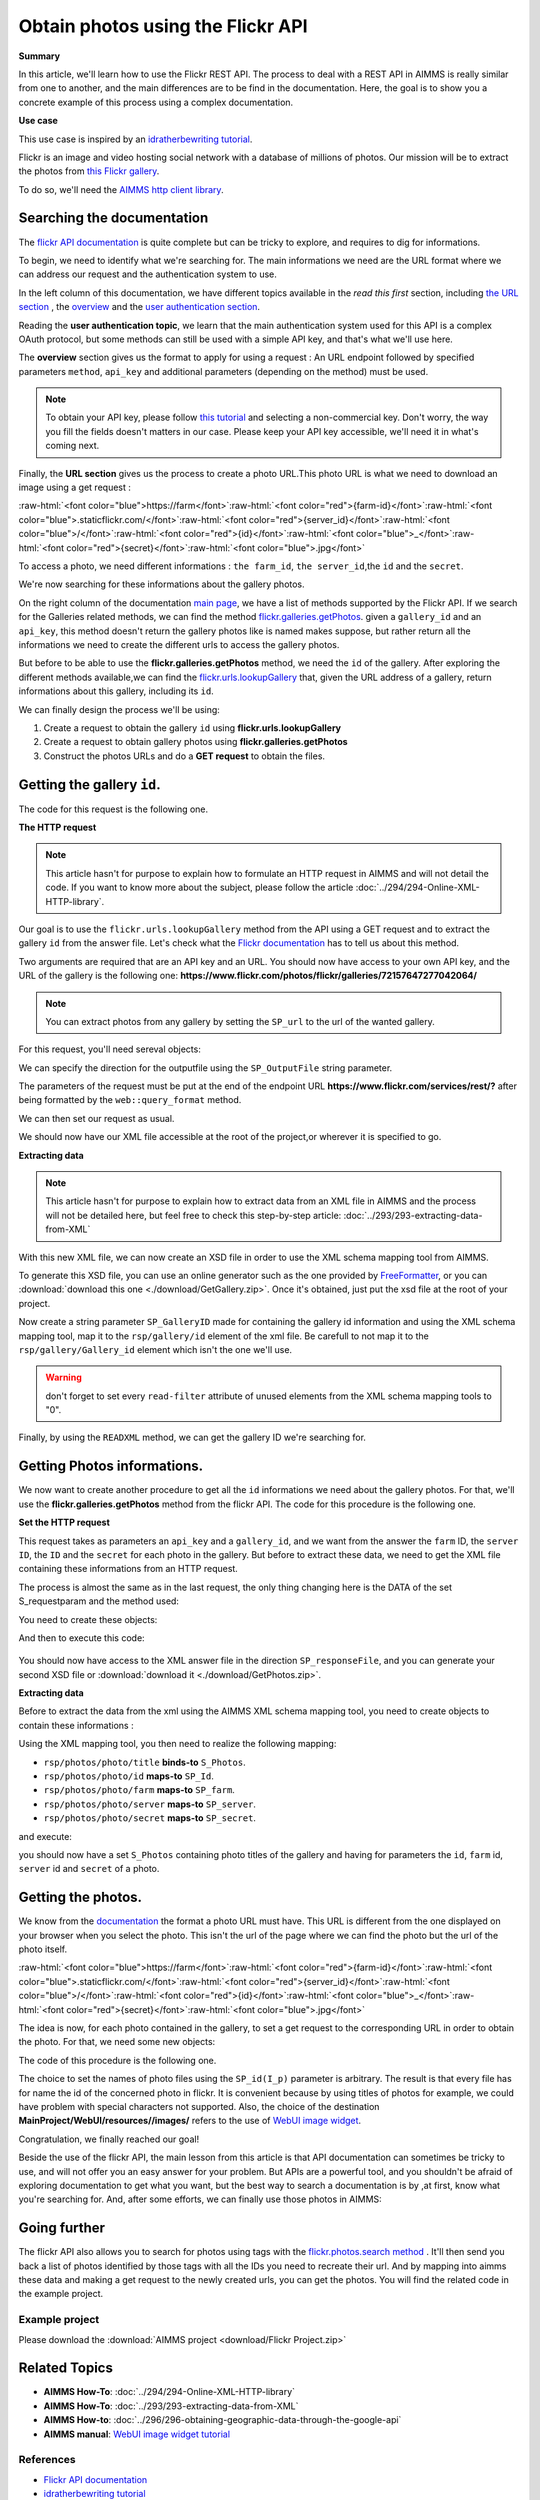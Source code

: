 Obtain photos using the Flickr API
=====================================================

.. meta::
   :description: Using the Flickr API to obtain images.
   :keywords: xml, http library, Flickr, images, API

**Summary**

.. role:: raw-html(raw)
    :format: html

In this article, we'll learn how to use the Flickr REST API. The process to deal with a REST API in AIMMS is really similar from one to another, and the main differences are to be find in the documentation. Here, the goal is to show you a concrete example of this process using a complex documentation.

**Use case**

This use case is inspired by  an `idratherbewriting tutorial <https://idratherbewriting.com/learnapidoc/docapis_flickr_example.html>`_.

Flickr is an image and video hosting social network with a database of millions of photos.
Our mission will be to extract the photos from `this Flickr gallery <https://www.flickr.com/photos/flickr/galleries/72157647277042064/>`_.

To do so, we'll need the `AIMMS http client library <https://documentation.aimms.com/httpclient/library.html#adding-the-http-client-library-to-your-model>`_.

Searching the documentation
---------------------------------------------

The `flickr API documentation <https://www.flickr.com/services/api/>`_  is quite complete but can be tricky to explore, and requires to dig for informations.


To begin, we need to identify what we're searching for. The main informations we need are the URL format where we can address our request and the authentication system to use.

In the left column of this documentation, we have different topics available in the *read this first* section, including `the URL section <https://www.flickr.com/services/api/misc.urls.html>`_ , the `overview <https://www.flickr.com/services/api/misc.overview.html>`_ and the `user authentication section <https://www.flickr.com/services/api/auth.oauth.html>`_.

Reading the **user authentication topic**, we learn that the main authentication system used for this API is a complex OAuth protocol, but some methods can still be used with a simple API key, and that's what we'll use here.

.. image:: flickr/overview.PNG
    :align: center

The **overview** section gives us the format to apply for using a request : An URL endpoint followed by specified parameters ``method``, ``api_key`` and additional parameters (depending on the method) must be used.

.. Note:: To obtain your API key, please follow `this tutorial <https://www.flickr.com/services/apps/create/apply/>`_  and selecting a non-commercial key. Don't worry, the way you fill the fields doesn't matters in our case. Please keep your API key accessible, we'll need it in what's coming next.

Finally, the **URL section** gives us the process to create a photo URL.This photo URL is what we need to download an image using a get request :

:raw-html:`<font color="blue">https://farm</font>`:raw-html:`<font color="red">{farm-id}</font>`:raw-html:`<font color="blue">.staticflickr.com/</font>`:raw-html:`<font color="red">{server_id}</font>`:raw-html:`<font color="blue">/</font>`:raw-html:`<font color="red">{id}</font>`:raw-html:`<font color="blue">_</font>`:raw-html:`<font color="red">{secret}</font>`:raw-html:`<font color="blue">.jpg</font>`


To access a photo, we need different informations : ``the farm_id``, ``the server_id``,the ``id`` and the ``secret``.

.. Note: please note that the farm ID is no longer to be specified, the server will find out the farm id itself if you don't write it.

We're now searching for these informations about the gallery photos.

On the right column of the documentation `main page <https://www.flickr.com/services/api/>`_, we have a list of methods supported by the Flickr API.
If we search for the Galleries related methods, we can find the method `flickr.galleries.getPhotos <https://www.flickr.com/services/api/flickr.galleries.getPhotos.html>`_.
given a ``gallery_id`` and an ``api_key``, this method doesn't return the gallery photos like is named makes suppose, but rather return all the informations we need to create the different urls to access the gallery photos.


But before to be able to use the **flickr.galleries.getPhotos** method, we need the ``id`` of the gallery.
After exploring the different methods available,we can find the `flickr.urls.lookupGallery <https://www.flickr.com/services/api/flickr.urls.lookupGallery.html>`_ that, given the URL address of a gallery, return informations about this gallery, including its ``id``.

We can finally design the process we'll be using:

#. Create a request to obtain the gallery ``id`` using **flickr.urls.lookupGallery**
#. Create a request to obtain gallery photos using **flickr.galleries.getPhotos**
#. Construct the photos URLs and do a **GET request** to obtain the files.

Getting the gallery ``id``.
---------------------------------------------

The code for this request is the following one.
 
.. code-block:: aimms
    :linenos:

    SP_responseFile:="Output.xml";
	SP_APIkey:="Your_api_key";
    SP_requestparameters:={
        'method': "flickr.urls.lookupGallery",
        'api_key': SP_APIkey,
        'url': "https://www.flickr.com/photos/flickr/galleries/72157647277042064/"
    };
    web::query_format(SP_requestparameters,SP_formattedparameters);
    SP_URL:="https://www.flickr.com/services/rest/?"+SP_formattedparameters;
    
    !set the request
    web::request_create(SP_requestId);
    web::request_setMethod(SP_requestId,"GET");
    web::request_setURL(SP_requestId,SP_URL);
    web::request_setResponseBody(SP_requestId,'File',SP_responseFile);
    web::request_invoke(SP_requestId,P_responsecode);
    
    !extract data from the XML.
    READXML("Output.xml","GetGallery.axm");
    
**The HTTP request**

.. Note:: This article hasn't for purpose to explain how to formulate an HTTP request in AIMMS and will not detail the code. If you want to know more about the subject, please follow the article :doc:`../294/294-Online-XML-HTTP-library`.

Our goal is to use the ``flickr.urls.lookupGallery`` method from the API using a GET request and to extract the gallery ``id`` from the answer file.
Let's check what the `Flickr documentation <https://www.flickr.com/services/api/flickr.urls.lookupGallery.html>`_ has to tell us about this method.

.. image:: ./flickr/lookupGallery.PNG 

Two arguments are required that are an API key and an URL. You should now have access to your own API key, and the URL of the gallery is the following one: **https://www.flickr.com/photos/flickr/galleries/72157647277042064/**

.. Note:: You can extract photos from any gallery by setting the ``SP_url`` to the url of the wanted gallery.


For this request, you'll need sereval objects:

.. image:: flickr/GalleryObjects.PNG

.. code-block:: aimms
    :linenos:
    
    Set S_requestparam {
        Index: I_rp;
        DATA:{api_key,method,url};
    }
    StringParameter SP_requestId {
    
    }
    StringParameter SP_requestparameters {
        IndexDomain: I_rp;
    }
    Parameter P_responsecode {
    
    }
    StringParameter SP_APIkey {
    
    }
    StringParameter SP_MethodName{
    
    }
    StringParameter SP_URL {
    
    }
    StringParameter SP_responsefile{
    
    }
    StringParameter SP_formattedparameters {
    
    }

We can specify the direction for the outputfile using the ``SP_OutputFile`` string parameter.

.. code-block:: aimms
    :linenos:
    
    SP_responseFile:="Output.xml";

The parameters of the request must be put at the end of the endpoint URL **https://www.flickr.com/services/rest/?** after being formatted by the ``web::query_format`` method.

.. code-block:: aimms
    :linenos:
    
    SP_requestparameters:={
        'method': "flickr.urls.lookupGallery",
        'api_key': SP_APIkey,
        'url': "https://www.flickr.com/photos/flickr/galleries/72157647277042064/"
    };

    web::query_format(SP_requestparameters,SP_formattedparameters);
    SP_URL:="https://www.flickr.com/services/rest/?"+SP_formattedparameters;

We can then set our request as usual.

.. code-block:: aimms
    :linenos:
    
    web::request_create(SP_requestId);
    web::request_setMethod(SP_requestId,"GET");
    web::request_setURL(SP_requestId,SP_URL);
    web::request_setResponseBody(SP_requestId,'File',SP_responseFile);
    web::request_invoke(SP_requestId,P_responsecode);

We should now have our XML file accessible at the root of the project,or wherever it is specified to go.


**Extracting data**

.. Note:: This article hasn't for purpose to explain how to extract data from an XML file in AIMMS and the process will not be detailed here, but feel free to check this step-by-step article: :doc:`../293/293-extracting-data-from-XML`

With this new XML file, we can now create an XSD file in order to use the XML schema mapping tool from AIMMS.

To generate this XSD file, you can use an online generator such as the one provided by `FreeFormatter <https://www.freeformatter.com/xsd-generator.html>`_, or you can :download:`download this one <./download/GetGallery.zip>`. Once it's obtained, just put the xsd file at the root of your project.

Now create a string parameter ``SP_GalleryID`` made for containing the gallery id information and using the XML schema mapping tool, map it to the ``rsp/gallery/id`` element of the xml file.
Be carefull to not map it to the ``rsp/gallery/Gallery_id`` element which isn't the one we'll use.

.. image:: flickr/mapping1.PNG

.. Warning:: don't forget to set every ``read-filter`` attribute of unused elements from the XML schema mapping tools to "0".

Finally, by using the ``READXML`` method, we can get the gallery ID we're searching for.
 
.. code-block:: aimms
    :linenos:
    
    READXML("Output.xml","NAME_OF_YOUR_XSD.axm");
    

Getting Photos informations.
---------------------------------------------

We now want to create another procedure to get all the ``id`` informations we need about the gallery photos.
For that, we'll use the **flickr.galleries.getPhotos** method from the flickr API. The code for this procedure is the following one.

.. code-block:: aimms
    :linenos:
    
    SP_responseFile:="Output2.xml";
    SP_APIkey:= "Your_api_key";
    SP_MethodName:="flickr.galleries.getPhotos";
    SP_requestparameters:= {
        'method' : SP_MethodName,
        'api_key' : SP_APIkey,
        'gallery_id' : SP_GalleryID
    };

    web::query_format(SP_requestparameters,SP_formattedparameters);
    SP_URL:="https://www.flickr.com/services/rest/?"+SP_formattedparameters;
    web::request_create(SP_requestId);
    web::request_setMethod(SP_requestId,"GET");
    web::request_setURL(SP_requestId,SP_URL);
    web::request_setResponseBody(SP_requestId,'File',SP_responseFile);
    web::request_invoke(SP_requestId,P_responsecode);
    READXML("Output2.xml","NAME_OF_YOUR_XSD.axm");
    
**Set the HTTP request**

.. image:: flickr/Getphotos.PNG

This request takes as parameters an ``api_key`` and a ``gallery_id``, and we want from the answer the ``farm`` ID, the ``server ID``, the ``ID`` and the ``secret`` for each photo in the gallery.
But before to extract these data, we need to get the XML file containing these informations from an HTTP request.

The process is almost the same as in the last request, the only thing changing here is the DATA of the set S_requestparam and the method used:

You need to create these objects: 

.. image:: flickr/getphotosObjects.PNG


.. code-block:: aimms
    :linenos:
    
    Set S_requestparam {
        Index: I_rp;
        DATA:{api_key,method,gallery_id};
    StringParameter SP_requestId {
    
    }
    StringParameter SP_requestparameters {
        IndexDomain: I_rp;
    }
    Parameter P_responsecode {
    
    }
    StringParameter SP_APIkey {
    }
    StringParameter SP_MethodName{
    
    }
    StringParameter SP_URL {
    
    }
    StringParameter SP_responsefile{
    
    }
    StringParameter SP_formattedparameters {
    
    }

And then to execute this code:

 .. code-block:: aimms
    :linenos:
    
    SP_responseFile:="Output2.xml";
    SP_APIkey:= "Your_api_key";
    SP_MethodName:="flickr.galleries.getPhotos";
    SP_requestparameters:= {
        'method' : SP_MethodName,
        'api_key' : SP_APIkey,
        'gallery_id' : SP_GalleryID
    };

    web::query_format(SP_requestparameters,SP_formattedparameters);
    SP_URL:="https://www.flickr.com/services/rest/?"+SP_formattedparameters;
    web::request_create(SP_requestId);
    web::request_setMethod(SP_requestId,"GET");
    web::request_setURL(SP_requestId,SP_URL);
    web::request_setResponseBody(SP_requestId,'File',SP_responseFile);
    web::request_invoke(SP_requestId,P_responsecode);
    
You should now have access to the XML answer file in the direction ``SP_responseFile``, and you can generate your second XSD file or :download:`download it <./download/GetPhotos.zip>`.

**Extracting data**

Before to extract the data from the xml using the AIMMS XML schema mapping tool, you need to create objects to contain these informations :

.. image::flickr/getidsObjects.PNG

.. code-block:: aimms
    :linenos:
    
     Set S_Photos {
        Index: I_p;
    }
    StringParameter SP_farm(I_p) {
        IndexDomain: I_p;
    }
    StringParameter SP_server(I_p) {
        IndexDomain: I_p;
    }
    StringParameter SP_id(I_p) {
        IndexDomain: I_p;
    }
    StringParameter SP_secret(I_p) {
        IndexDomain: I_p;
    }

Using the XML mapping tool, you then need to realize the following mapping:

* ``rsp/photos/photo/title`` **binds-to** ``S_Photos``.
* ``rsp/photos/photo/id`` **maps-to** ``SP_Id``.
* ``rsp/photos/photo/farm`` **maps-to** ``SP_farm``.
* ``rsp/photos/photo/server`` **maps-to** ``SP_server``.
* ``rsp/photos/photo/secret`` **maps-to** ``SP_secret``.

and execute:

.. code-block:: aimms
    :linenos:

    READXML("Output2.xml","NAME_OF_YOUR_XSD.axm");
    
you should now have a set ``S_Photos`` containing photo titles of the gallery and having for parameters the ``id``, ``farm`` id, ``server`` id and ``secret`` of a photo.

Getting the photos.
---------------------------------------------

We know from the `documentation <https://www.flickr.com/services/api/misc.urls.html>`_ the format a photo URL must have. This URL is different from the one displayed on your browser when you select the photo. This isn't the url of the page where we can find the photo but the url of the photo itself.

:raw-html:`<font color="blue">https://farm</font>`:raw-html:`<font color="red">{farm-id}</font>`:raw-html:`<font color="blue">.staticflickr.com/</font>`:raw-html:`<font color="red">{server_id}</font>`:raw-html:`<font color="blue">/</font>`:raw-html:`<font color="red">{id}</font>`:raw-html:`<font color="blue">_</font>`:raw-html:`<font color="red">{secret}</font>`:raw-html:`<font color="blue">.jpg</font>`

The idea is now, for each photo contained in the gallery, to set a get request to the corresponding URL in order to obtain the photo.
For that, we need some new objects:

.. image:: flickr/photoObjects.PNG


.. code-block:: aimms
    :linenos:
    
    StringParameter SP_requestId {
    
    }
    Parameter P_responsecode {
    
    }
    StringParameter SP_URL {
    
    }
    StringParameter SP_responsefile{
    
    }

The code of this procedure is the following one.

.. code-block:: aimms
    :linenos:
    
    for p in S_Photos Do
        !set direction for the photos
        SP_OutputFile:="MainProject/WebUI/resources//images/"+SP_id(I_p)+".jpg";
        !create URLs
        SP_URL:="https://farm"+SP_farmId(p)+".staticflickr.com/"+SP_serverId(p)+"/"+SP_Id(p)+"_"+SP_secretId(p)+".jpg";
        !send request
        web::request_create(SP_requestId);
        web::request_setMethod(SP_requestId,"GET");
        web::request_setURL(SP_requestId,SP_URL);
        web::request_setResponseBody(SP_requestId,'File',SP_OutputFile);
        web::request_invoke(SP_requestId,P_responsecode);
    endfor;

The choice to set the names of photo files using the ``SP_id(I_p)`` parameter is arbitrary. The result is that every file has for name the id of the concerned photo in flickr. It is convenient because by using titles of photos for example, we could have problem with special characters not supported.
Also, the choice of the destination **MainProject/WebUI/resources//images/** refers to the use of `WebUI image widget <https://manual.aimms.com/webui/image-widget.html>`_.

Congratulation, we finally reached our goal!

Beside the use of the flickr API, the main lesson from this article is that API documentation can sometimes be tricky to use, and will not offer you an easy answer for your problem. But APIs are a powerful tool, and you shouldn't be afraid of exploring documentation to get what you want, but the best way to search a documentation is by ,at first, know what you're searching for.
And, after some efforts, we can finally use those photos in AIMMS:

.. image:: flickr/final.PNG 
    :align: center


Going further
---------------------------------------------

The flickr API also allows you to search for photos using tags with the `flickr.photos.search method <https://www.flickr.com/services/api/flickr.photos.search.html>`_ .
It'll then send you back a list of photos identified by those tags with all the IDs you need to recreate their url.
And by mapping into aimms these data and making a get request to the newly created urls, you can get the photos.
You will find the related code in the example project.

.. Note: please note that you can only specify 20 tags at the same time, and the answer will contains only one page of results (max 500 photos).

Example project
^^^^^^^^^^^^^^^^

Please download the :download:`AIMMS project <download/Flickr Project.zip>` 

Related Topics
------------------------------------
* **AIMMS How-To**: :doc:`../294/294-Online-XML-HTTP-library`
* **AIMMS How-To**: :doc:`../293/293-extracting-data-from-XML`
* **AIMMS How-to**: :doc:`../296/296-obtaining-geographic-data-through-the-google-api`
* **AIMMS manual**: `WebUI image widget tutorial <https://manual.aimms.com/webui/image-widget.html>`_

References
^^^^^^^^^^^^^^^^
* `Flickr API documentation <https://www.flickr.com/services/api/>`_
* `idratherbewriting tutorial <https://idratherbewriting.com/learnapidoc/docapis_flickr_example.html>`_



